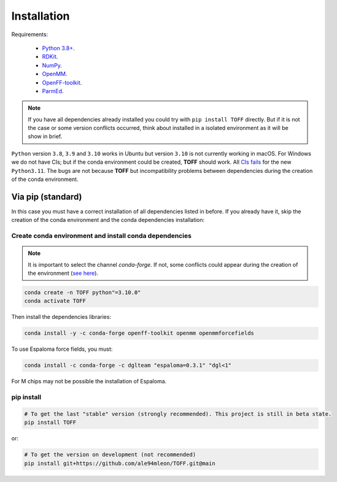 Installation
============

Requirements:

    * `Python 3.8+ <https://docs.python.org/3/>`_.
    * `RDKit <https://www.rdkit.org/docs/>`_.
    * `NumPy <https://numpy.org/>`_.
    * `OpenMM <http://docs.openmm.org/latest/userguide/>`_.
    * `OpenFF-toolkit <https://docs.openforcefield.org/projects/toolkit/en/latest/>`_.
    * `ParmEd <https://parmed.github.io/ParmEd/html/>`_.

.. note::

    If you have all dependencies already installed you could try with ``pip install TOFF`` directly.
    But if it is not the case or some version conflicts occurred, think about installed in a isolated environment
    as it will be show in brief.

``Python`` version ``3.8``, ``3.9`` and ``3.10`` works in Ubuntu but version ``3.10`` is not currently working in macOS. For Windows we do not have CIs; but
if the conda environment could be created, **TOFF** should work. All `CIs fails <https://github.com/ale94mleon/TOFF/actions/runs/3378137419>`_ for the new ``Python3.11``.
The bugs are not because **TOFF** but incompatibility problems between dependencies during the creation of the conda environment.

Via pip (standard)
------------------

In this case you must have a correct installation of all dependencies listed in before. If you already have it, skip the creation of the conda environment and the conda dependencies installation:

Create conda environment and install conda dependencies
~~~~~~~~~~~~~~~~~~~~~~~~~~~~~~~~~~~~~~~~~~~~~~~~~~~~~~~
.. note::
    It is important to select the channel `conda-forge`. If not, some conflicts could appear during the creation of the environment (`see here <https://docs.openforcefield.org/projects/toolkit/en/latest/installation.html>`_).


.. code-block:: bash

    conda create -n TOFF python"=3.10.0"
    conda activate TOFF

Then install the dependencies libraries:

.. code-block:: bash

    conda install -y -c conda-forge openff-toolkit openmm openmmforcefields

..  In the future we will consider to use the python modules `vina on pypi <https://pypi.org/project/vina/>`_. Finally:

To use Espaloma force fields, you must:

.. code-block:: bash

    conda install -c conda-forge -c dglteam "espaloma=0.3.1" "dgl<1"

For M chips may not be possible the installation of Espaloma.

pip install
~~~~~~~~~~~

.. code-block:: bash

    # To get the last "stable" version (strongly recommended). This project is still in beta state.
    pip install TOFF

or:

.. code-block:: bash

    # To get the version on development (not recommended)
    pip install git+https://github.com/ale94mleon/TOFF.git@main